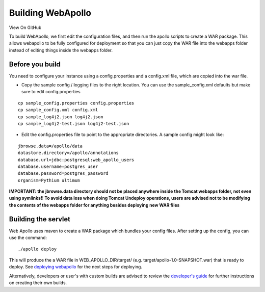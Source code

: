 Building WebApollo
------------------

View On GitHub

To build WebApollo, we first edit the configuration files, and then run
the apollo scripts to create a WAR package. This allows webapollo to be
fully configured for deployment so that you can just copy the WAR file
into the webapps folder instead of editing things inside the webapps
folder.

Before you build
~~~~~~~~~~~~~~~~

You need to configure your instance using a config.properties and a
config.xml file, which are copied into the war file.

-  Copy the sample config / logging files to the right location. You can
   use the sample\_config.xml defaults but make sure to edit
   config.properties

::

    cp sample_config.properties config.properties
    cp sample_config.xml config.xml
    cp sample_log4j2.json log4j2.json
    cp sample_log4j2-test.json log4j2-test.json

-  Edit the config.properties file to point to the appropriate
   directories. A sample config might look like:

::

    jbrowse.data=/apollo/data
    datastore.directory=/apollo/annotations
    database.url=jdbc:postgresql:web_apollo_users
    database.username=postgres_user
    database.password=postgres_password
    organism=Pythium ultimum

**IMPORTANT: the jbrowse.data directory should not be placed anywhere
inside the Tomcat webapps folder, not even using symlinks!! To avoid
data loss when doing Tomcat Undeploy operations, users are advised not
to be modifying the contents of the webapps folder for anything besides
deploying new WAR files**

Building the servlet
~~~~~~~~~~~~~~~~~~~~

Web Apollo uses maven to create a WAR package which bundles your config
files. After setting up the config, you can use the command:

::

    ./apollo deploy

This will produce the a WAR file in WEB\_APOLLO\_DIR/target/ (e.g.
target/apollo-1.0-SNAPSHOT.war) that is ready to deploy. See `deploying
webapollo <Deploy.md>`__ for the next steps for deploying.

Alternatively, developers or user's with custom builds are advised to
review the `developer's guide <Developer.md>`__ for further instructions
on creating their own builds.
